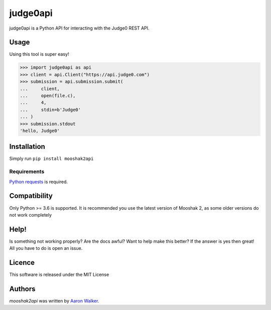 judge0api
===========

.. image:: https://img.shields.io/pypi/v/judge0api.svg
   :target: https://pypi.python.org/pypi/judge0api
   :alt: Latest PyPI version

.. image:: https://travis-ci.com/vCra/judge0api.svg?branch=master
    :target: https://travis-ci.com/vCra/judge0api


judge0api is a Python API for interacting with the Judge0 REST API.

Usage
-----
Using this tool is super easy!

>>> import judge0api as api
>>> client = api.Client("https://api.judge0.com")
>>> submission = api.submission.submit(
...     client,
...     open(file.c),
...     4,
...     stdin=b'Judge0'
... )
>>> submission.stdout
'hello, Judge0'

Installation
------------

Simply run ``pip install mooshak2api``

Requirements
^^^^^^^^^^^^

`Python requests
<http://docs.python-requests.org/en/master/>`_ is required.

Compatibility
-------------

Only Python >= 3.6 is supported.
It is recommended you use the latest version of Mooshak 2, as some older versions do not work completely

Help!
-----

Is something not working properly? Are the docs awful? Want to help make this better?
If the answer is yes then great! All you have to do is open an issue. 

Licence
-------

This software is released under the MIT License

Authors
-------

`mooshak2api` was written by `Aaron Walker <aaw13@aber.ac.uk>`_.
